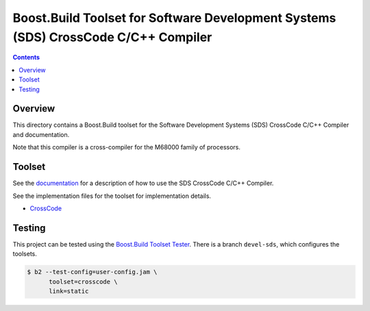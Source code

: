 Boost.Build Toolset for Software Development Systems (SDS) CrossCode C/C++ Compiler
===================================================================================

.. contents::

Overview
--------

This directory contains a Boost.Build toolset for the Software
Development Systems (SDS) CrossCode C/C++ Compiler and documentation.

Note that this compiler is a cross-compiler for the M68000 family of
processors.

Toolset
-------

See the `documentation <crosscode.rst>`__ for a description of how to
use the SDS CrossCode C/C++ Compiler.

See the implementation files for the toolset for implementation
details.

* `CrossCode <crosscode.jam>`__

Testing
-------

This project can be tested using the `Boost.Build Toolset Tester
<https://github.com/tee3/boost-build-toolset-tester>`__.  There is a
branch ``devel-sds``, which configures the toolsets.

.. code:: sh

   $ b2 --test-config=user-config.jam \
         toolset=crosscode \
         link=static
